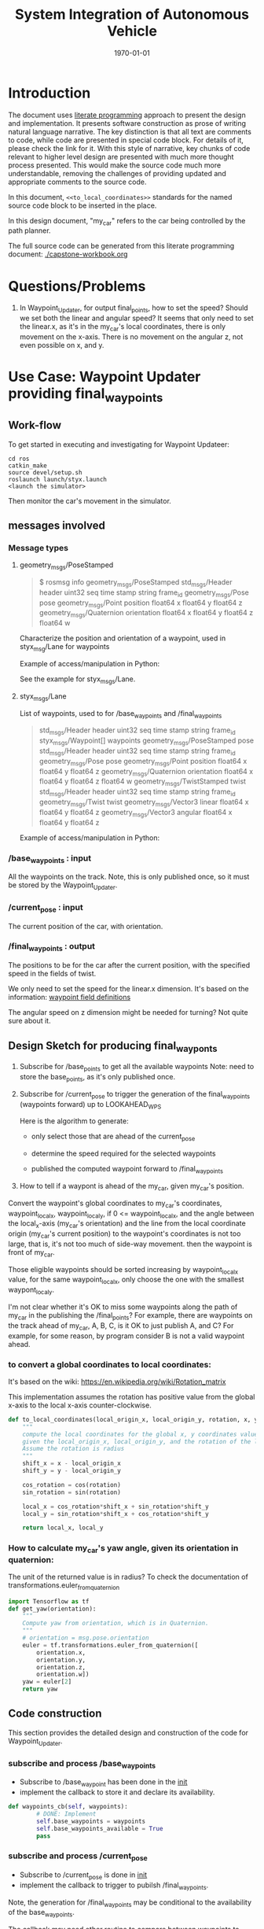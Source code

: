#+LATEX_CLASS: article
#+LATEX_CLASS_OPTIONS:
#+LATEX_HEADER:
#+LATEX_HEADER_EXTRA:
#+DESCRIPTION:
#+KEYWORDS:
#+SUBTITLE:
#+LATEX_COMPILER: pdflatex
#+DATE: \today

#+TITLE: System Integration of Autonomous Vehicle

* Introduction

The document uses [[https://en.wikipedia.org/wiki/Literate_programming][literate programming]] approach to present the
design and implementation. It presents software construction as prose of writing natural language narrative.
The key distinction is that all text are comments to code, while code are presented in special code block.
For details of it, please check the link for it.
With this style of narrative, key chunks of code relevant to higher level design are presented with
much more thought process presented. This would make the source code much more understandable, removing the challenges of providing
updated and appropriate comments to the source code.

In this document, =<<to_local_coordinates>>= standards for the named source code block to be inserted in the place.

In this design document, "my_car" refers to the car being controlled by the path planner.

The full source code can be generated from this literate programming document: [[./capstone-workbook.org]]


* Questions/Problems
  1. In Waypoint_Updater, for output final_points, how to set the speed? Should we set both the linear and angular speed?
     It seems that only need to set the linear.x, as it's in the my_car's local coordinates, there is only movement on the x-axis.
     There is no movement on the angular z, not even possible on x, and y.

* Use Case: Waypoint Updater providing final_waypoints

** Work-flow

   To get started in executing and investigating for Waypoint Updateer:
   #+NAME:
   #+BEGIN_SRC shell
     cd ros
     catkin_make
     source devel/setup.sh
     roslaunch launch/styx.launch
     <launch the simulator>
   #+END_SRC

   Then monitor the car's movement in the simulator.

** messages involved
*** Message types

**** geometry_msgs/PoseStamped

     #+BEGIN_QUOTE
     $ rosmsg info geometry_msgs/PoseStamped
     std_msgs/Header header
     uint32 seq
     time stamp
     string frame_id
     geometry_msgs/Pose pose
     geometry_msgs/Point position
     float64 x
     float64 y
     float64 z
     geometry_msgs/Quaternion orientation
     float64 x
     float64 y
     float64 z
     float64 w

     #+END_QUOTE
     Characterize the position and orientation of a waypoint, used in styx_msg/Lane for waypoints

     Example of access/manipulation in Python:

     See the example for styx_msgs/Lane.

**** styx_msgs/Lane
     List of waypoints, used to for /base_waypoints and /final_waypoints

     #+BEGIN_QUOTE
     std_msgs/Header header
     uint32 seq
     time stamp
     string frame_id
     styx_msgs/Waypoint[] waypoints
     geometry_msgs/PoseStamped pose
     std_msgs/Header header
     uint32 seq
     time stamp
     string frame_id
     geometry_msgs/Pose pose
     geometry_msgs/Point position
     float64 x
     float64 y
     float64 z
     geometry_msgs/Quaternion orientation
     float64 x
     float64 y
     float64 z
     float64 w
     geometry_msgs/TwistStamped twist
     std_msgs/Header header
     uint32 seq
     time stamp
     string frame_id
     geometry_msgs/Twist twist
     geometry_msgs/Vector3 linear
     float64 x
     float64 y
     float64 z
     geometry_msgs/Vector3 angular
     float64 x
     float64 y
     float64 z
     #+END_QUOTE

     Example of access/manipulation in Python:

     #+NAME:
     #+BEGIN_SRC python :noweb yes :tangle :exports none
       // my_lane_msg is of type styx_msgs/Lane
       // The geometry_msgs/PoseStamped component:
       my_lane_msg[0].pose
       // The x coordinate of the position of the waypoint:
       my_lane_msg[0].pose.position.x
       // The w orientation at the position of the waypoint:
       my_lane_msg[0].pose.orientation.w

       // for the x direction linear velocity:
       my_lane_msg[0].twist.twist.linear.x
     #+END_SRC

*** /base_waypoints : input

    All the waypoints on the track.
    Note, this is only published once, so it must be stored by the Waypoint_Updater.

*** /current_pose : input

    The current position of the car, with orientation.

*** /final_waypoints : output

    The positions to be for the car after the current position, with the specified speed in
    the fields of twist.

    We only need to set the speed for the linear.x dimension. It's based on the information: [[https://discussions.udacity.com/t/what-is-the-meaning-of-the-various-waypoint-fields/406030/2][waypoint field definitions]]

    The angular speed on z dimension might be needed for turning? Not quite sure about it.

** Design Sketch for producing final_wayponts

   1. Subscribe for /base_points to get all the available waypoints
      Note: need to store the base_points, as it's only published once.

   2. Subscribe for /current_pose to trigger the generation of the final_waypoints (waypoints forward) up to LOOKAHEAD_WPS

      Here is the algorithm to generate:
      - only select those that are ahead of the current_pose

      - determine the speed required for the selected waypoints

      - published the computed waypoint forward to /final_waypoints

   3. How to tell if a waypont is ahead of the my_car, given my_car's position.

   Convert the waypoint's global coordinates to my_car's coordinates, waypoint_local_x, waypoint_local_y,
   if 0 <= waypoint_local_x, and the angle between the local_x-axis (my_car's orientation)
   and the line from the local coordinate origin (my_car's current position) to the waypoint's coordinates is not too large,
   that is, it's not too much of side-way movement.
then the waypoint is front of my_car.

   Those eligible waypoints should be sorted increasing by waypoint_local_x value, for the same waypoint_local_x,
   only choose the one with the smallest waypont_local_y.

   I'm not clear whether it's OK to miss some waypoints along the path of my_car in the publishing the /final_points?
   For example, there are waypoints on the track ahead of my_car, A, B, C, is it OK to just publish A, and C?  For example, for some reason, by program consider B is not a valid waypoint ahead.

*** to convert a global coordinates to local coordinates:
    It's based on the wiki:
    https://en.wikipedia.org/wiki/Rotation_matrix

    This implementation assumes the rotation has positive value from the global x-axis to the local x-axis
    counter-clockwise.

   #+NAME:to_local_coordinates
   #+BEGIN_SRC python :noweb tangle :tangle
     def to_local_coordinates(local_origin_x, local_origin_y, rotation, x, y):
         """
         compute the local coordinates for the global x, y coordinates values,
         given the local_origin_x, local_origin_y, and the rotation of the local x-axis.
         Assume the rotation is radius
         """
         shift_x = x - local_origin_x
         shift_y = y - local_origin_y

         cos_rotation = cos(rotation)
         sin_rotation = sin(rotation)

         local_x = cos_rotation*shift_x + sin_rotation*shift_y
         local_y = sin_rotation*shift_x + cos_rotation*shift_y

         return local_x, local_y
   #+END_SRC


*** How to calculate my_car's yaw angle, given its orientation in quaternion:

       The unit of the returned value is in radius?
       To check the documentation of transformations.euler_from_quaternion

 #+NAME:compute_yaw
 #+BEGIN_SRC python :noweb tangle :tangle
   import Tensorflow as tf
   def get_yaw(orientation):
       """
       Compute yaw from orientation, which is in Quaternion.
       """
       # orientation = msg.pose.orientation
       euler = tf.transformations.euler_from_quaternion([
           orientation.x,
           orientation.y,
           orientation.z,
           orientation.w])
       yaw = euler[2]
       return yaw
 #+END_SRC

** Code construction

   This section provides the detailed design and construction of the code for Waypoint_Updater.

*** subscribe and process /base_waypoints

    - Subscribe to /base_waypoint has been done in the __init__
    - implement the callback to store it and declare its availability.

#+NAME:waypoints_cb
#+BEGIN_SRC python :noweb tangle :tangle
  def waypoints_cb(self, waypoints):
          # DONE: Implement
          self.base_waypoints = waypoints
          self.base_waypoints_available = True
          pass

#+END_SRC

*** subscribe and process /current_pose
    - Subscribe to /current_pose is done in __init__
    - implement the callback to trigger to pubilsh /final_waypoints.

    Note, the generation for /final_waypoints may be conditional to the availability of the base_waypoints.

    The callback may need other routine to compare between waypoints to determine if a waypoint is ahead of the current_pose within the LOOKAHEAD_WPS

    also compute the desired velocity for the eligible waypoints.

#+NAME:pose_cb
#+BEGIN_SRC python :noweb tangle :tangle
  <<get_yaw>>
  <<to_local_coordinates>>
  import math
  def pose_cb(self, msg):
      # WORKING: Implement
      #
      if not self.base_waypoints_availble:
          pass
      # end of if not self.base_waypoints_availble
      current_pose = msg.position
      current_orientation = msg.orientation

      # Compute the waypoints ahead of the current_pose
      waypoints_ahead = []
      waypoints_count = 0

      # the waypoints should be continuous
      # assume the base_waypoints are consecutive
      # the waypoints ahead should be continuous once started

      # waypoint_continued = True #TBD

      for waypoint in self.base_waypoints:
          w_pos = waypoint.pose.position
          yaw = get_yaw(current_orientation)
          local_x, local_y = to_local_coordinates(current_pose.x, current_pose.y, yaw,
                                                  w_pos.x, w_pos.y)
          if (0 < local_x) and (math.atan2(local_y, local_x) < math.pi/3):
              # the angle from my_car's orientation is less than 60 degree
              waypoints_count += 1
              waypoints_ahead.append((waypoint, local_x, local_y))
              # waypoint_found = True # TBD
          else:
              # waypoint_found = ?? # TBD
          # end of if (0 < local_x)
          if (LOOKAHEAD_WPS <= waypoints_count):
              break
          # end of if (LOOKAHEAD_WPS <= waypoints_count)
      # end of for waypoint in self.base_waypoints

      # sort the waypoints by local_x increasing
      sorted_waypoints = sorted(waypoints_ahead, key=lambda x: x[1])  # sort by local_x

      # determine the speed at each waypoint
      final_waypoints = []
      for waypoint, local_x, local_y in sorted_waypoints:
          waypoint.twist.twist.linear.x = 10 # meter/s, temporary hack for now
          final_waypoints.append(waypoint)
      # end of for waypoint, local_x, local_y

      # publish to /final_waypoints
      self.final_waypoints_pub.publish(final_waypoints)
#+END_SRC

*** compare two pose, a and b, if a is ahead of b, considering the parameter of LOOKAHEAD_WPS

    Compare between two pose if one is ahead of the other within the range of LOOKAHEAD_WPS

    This problem is solved by converting the waypoint to the local coordinates of my_car.

*** select waypoints for /final_waypoints

    A loop or list expression to generate the list of eligible waypoints for /final_waypoints.
    It's implemented in the pose_cb.

*** determine the velocity for waypoints

    Compute the desired velocity for waypoints: for now, it's stab as constant. This is to be done (TBD).

*** Waypoint_Uploader integration

    This is the full source code for ./ros/src/waypoint_updater/waypoint_updater.py

#+NAME:waypont_updater
#+BEGIN_SRC python :noweb tangle :tangle ./ros/src/waypoint_updater/waypoint_updater.py
  #!/usr/bin/env python

  import rospy
  from geometry_msgs.msg import PoseStamped
  from styx_msgs.msg import Lane, Waypoint

  import math

  '''
  This node will publish waypoints from the car's current position to some `x` distance ahead.

  As mentioned in the doc, you should ideally first implement a version which does not care
  about traffic lights or obstacles.

  Once you have created dbw_node, you will update this node to use the status of traffic lights too.

  Please note that our simulator also provides the exact location of traffic lights and their
  current status in `/vehicle/traffic_lights` message. You can use this message to build this node
  as well as to verify your TL classifier.

  TODO (for Yousuf and Aaron): Stopline location for each traffic light.
  '''

  LOOKAHEAD_WPS = 200 # Number of waypoints we will publish. You can change this number

  class WaypointUpdater(object):
      def __init__(self):
          rospy.init_node('waypoint_updater')

          rospy.Subscriber('/current_pose', PoseStamped, self.pose_cb)
          rospy.Subscriber('/base_waypoints', Lane, self.waypoints_cb)

          # TODO: Add a subscriber for /traffic_waypoint and /obstacle_waypoint below


          self.final_waypoints_pub = rospy.Publisher('final_waypoints', Lane, queue_size=1)

          # TODO: Add other member variables you need below
          self.base_waypoints_available = False  # indicating the availability of base_waypoints

          rospy.spin()

      <<pose_cb>>

      <<waypoints_cb>>

      <<traffic_cb>>

      <<obstacle_cb>>

      <<support_functions>>

  if __name__ == '__main__':
      try:
          WaypointUpdater()
      except rospy.ROSInterruptException:
          rospy.logerr('Could not start waypoint updater node.')

#+END_SRC

    Putting the code together for Waypoint_Uploader

* Other use cases

#+NAME:traffic_cb
#+BEGIN_SRC python :noweb tangle :tangle
def traffic_cb(self, msg):
        # TODO: Callback for /traffic_waypoint message. Implement
        pass

#+END_SRC

#+NAME:obstacle_cb
#+BEGIN_SRC python :noweb tangle :tangle
def obstacle_cb(self, msg):
        # TODO: Callback for /obstacle_waypoint message. We will implement it later
        pass

#+END_SRC

* Support functions

#+NAME:support_functions
#+BEGIN_SRC python :noweb tangle :tangle
def get_waypoint_velocity(self, waypoint):
        return waypoint.twist.twist.linear.x

    def set_waypoint_velocity(self, waypoints, waypoint, velocity):
        waypoints[waypoint].twist.twist.linear.x = velocity

    def distance(self, waypoints, wp1, wp2):
        dist = 0
        dl = lambda a, b: math.sqrt((a.x-b.x)**2 + (a.y-b.y)**2  + (a.z-b.z)**2)
        for i in range(wp1, wp2+1):
            dist += dl(waypoints[wp1].pose.pose.position, waypoints[i].pose.pose.position)
            wp1 = i
        return dist


#+END_SRC

* TODO

1. Try to run the implementation of publishing /final_waypoints to verify
2.
